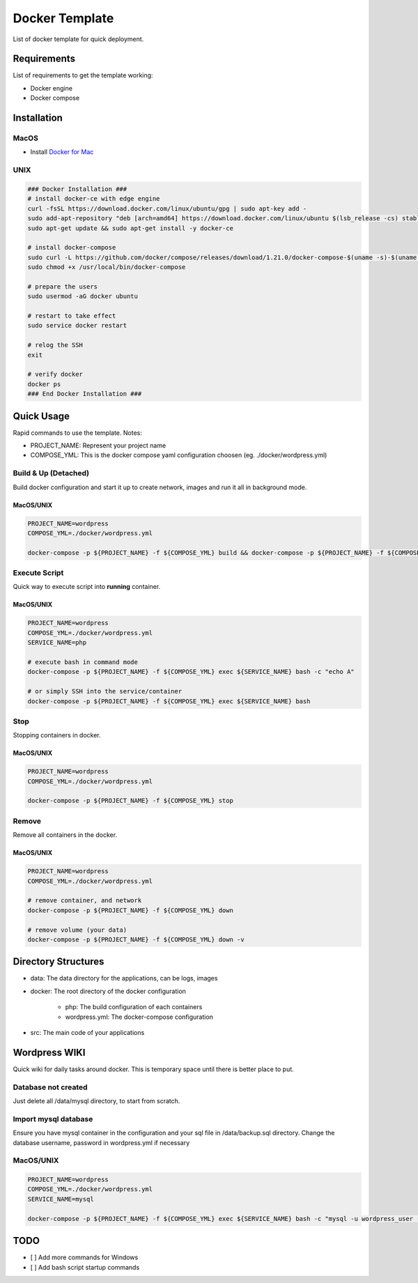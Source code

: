 ===============
Docker Template
===============

List of docker template for quick deployment.


Requirements
------------

List of requirements to get the template working:

- Docker engine
- Docker compose


Installation
------------

MacOS
^^^^^

- Install `Docker for Mac <https://store.docker.com/editions/community/docker-ce-desktop-mac>`_


UNIX
^^^^

.. code:: bash

    ### Docker Installation ###
    # install docker-ce with edge engine
    curl -fsSL https://download.docker.com/linux/ubuntu/gpg | sudo apt-key add -
    sudo add-apt-repository "deb [arch=amd64] https://download.docker.com/linux/ubuntu $(lsb_release -cs) stable"
    sudo apt-get update && sudo apt-get install -y docker-ce

    # install docker-compose
    sudo curl -L https://github.com/docker/compose/releases/download/1.21.0/docker-compose-$(uname -s)-$(uname -m) -o /usr/local/bin/docker-compose
    sudo chmod +x /usr/local/bin/docker-compose

    # prepare the users
    sudo usermod -aG docker ubuntu

    # restart to take effect
    sudo service docker restart

    # relog the SSH
    exit

    # verify docker
    docker ps
    ### End Docker Installation ###


Quick Usage
-----------

Rapid commands to use the template. Notes:

- PROJECT_NAME: Represent your project name
- COMPOSE_YML: This is the docker compose yaml configuration choosen (eg. ./docker/wordpress.yml)

Build & Up (Detached)
^^^^^^^^^^^^^^^^^^^^^

Build docker configuration and start it up to create network, images and run it all in background mode.

MacOS/UNIX
++++++++++

.. code:: bash

    PROJECT_NAME=wordpress
    COMPOSE_YML=./docker/wordpress.yml

    docker-compose -p ${PROJECT_NAME} -f ${COMPOSE_YML} build && docker-compose -p ${PROJECT_NAME} -f ${COMPOSE_YML} up -d

Execute Script
^^^^^^^^^^^^^^

Quick way to execute script into **running** container.

MacOS/UNIX
++++++++++

.. code:: bash

    PROJECT_NAME=wordpress
    COMPOSE_YML=./docker/wordpress.yml
    SERVICE_NAME=php

    # execute bash in command mode
    docker-compose -p ${PROJECT_NAME} -f ${COMPOSE_YML} exec ${SERVICE_NAME} bash -c "echo A"

    # or simply SSH into the service/container
    docker-compose -p ${PROJECT_NAME} -f ${COMPOSE_YML} exec ${SERVICE_NAME} bash

Stop
^^^^

Stopping containers in docker.

MacOS/UNIX
++++++++++

.. code:: bash

    PROJECT_NAME=wordpress
    COMPOSE_YML=./docker/wordpress.yml

    docker-compose -p ${PROJECT_NAME} -f ${COMPOSE_YML} stop


Remove
^^^^^^

Remove all containers in the docker.

MacOS/UNIX
++++++++++

.. code:: bash

    PROJECT_NAME=wordpress
    COMPOSE_YML=./docker/wordpress.yml

    # remove container, and network
    docker-compose -p ${PROJECT_NAME} -f ${COMPOSE_YML} down

    # remove volume (your data)
    docker-compose -p ${PROJECT_NAME} -f ${COMPOSE_YML} down -v


Directory Structures
--------------------

- data: The data directory for the applications, can be logs, images

- docker: The root directory of the docker configuration

    - php: The build configuration of each containers

    - wordpress.yml: The docker-compose configuration

- src: The main code of your applications

Wordpress WIKI
--------------

Quick wiki for daily tasks around docker. This is temporary space until there is better place to put.

Database not created
^^^^^^^^^^^^^^^^^^^^

Just delete all /data/mysql directory, to start from scratch.

Import mysql database
^^^^^^^^^^^^^^^^^^^^^

Ensure you have mysql container in the configuration and your sql file in /data/backup.sql directory.
Change the database username, password in wordpress.yml if necessary

MacOS/UNIX
^^^^^^^^^^

.. code:: bash

    PROJECT_NAME=wordpress
    COMPOSE_YML=./docker/wordpress.yml
    SERVICE_NAME=mysql

    docker-compose -p ${PROJECT_NAME} -f ${COMPOSE_YML} exec ${SERVICE_NAME} bash -c "mysql -u wordpress_user -pwordpress_password1 wordpress < /data/backup.sql"

TODO
----

- [ ] Add more commands for Windows
- [ ] Add bash script startup commands


